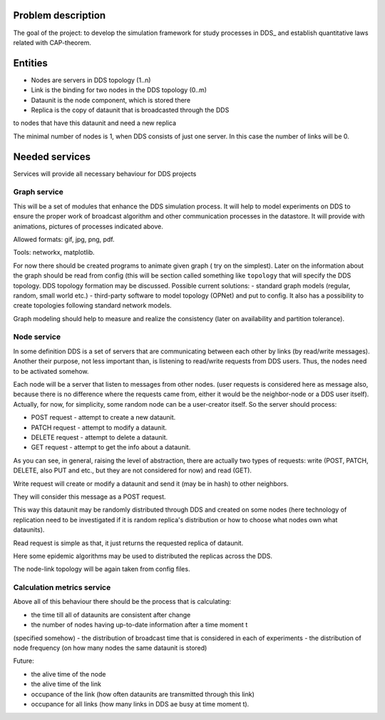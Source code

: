 Problem description
======

The goal of the project: to develop the simulation framework for study
processes in DDS_ and establish quantitative laws related
with CAP-theorem.

.. _DDS - distributed data stores


Entities
======

- Nodes are servers in DDS topology (1..n)
- Link is the binding for two nodes in the DDS topology (0..m)
- Dataunit is the node component, which is stored there
- Replica is the copy of dataunit that is broadcasted through the DDS
to nodes that have this dataunit and need a new replica


The minimal number of nodes is 1, when DDS consists of just one server.
In this case the number of links will be 0.


Needed services
======

Services will provide all necessary behaviour for DDS projects


Graph service
----

This will be a set of modules that enhance the DDS simulation process.
It will help to model experiments on DDS to ensure the proper work of
broadcast algorithm and other communication processes in the datastore.
It will provide with animations, pictures of processes indicated above.

Allowed formats: gif, jpg, png, pdf.

Tools: networkx, matplotlib.


For now there should be created programs to animate given graph (
try on the simplest).
Later on the information about the graph should be read
from config (this will be section called something like ``topology`` that
will specify the DDS topology.
DDS topology formation may be discussed.
Possible current solutions:
- standard graph models (regular, random, small world etc.)
- third-party software to model topology (OPNet) and put to config.
It also has a possibility to create topologies following standard network
models.


Graph modeling should help to measure and realize the consistency
(later on availability and partition tolerance).


Node service
----

In some definition DDS is a set of servers that are communicating
between each other by links (by read/write messages). Another their purpose,
not less important than, is listening to read/write requests from DDS users.
Thus, the nodes need to be activated somehow.


Each node will be a server that listen to messages from other nodes.
(user requests is considered here as message also, because there is no
difference where the requests came from, either it would be the neighbor-node
or a DDS user itself). Actually, for now, for simplicity, some random node can
be a user-creator itself. So the server should process:


- POST request - attempt to create a new dataunit.
- PATCH request - attempt to modify a dataunit.
- DELETE request - attempt to delete a dataunit.


- GET request - attempt to get the info about a dataunit.

As you can see, in general, raising the level of abstraction, there are
actually two types of requests:
write (POST, PATCH, DELETE, also PUT and etc., but they are not considered for
now) and read (GET).


Write request will create or modify a dataunit and send it (may be in hash) to
other neighbors.

They will consider this message as a POST request.

This way this dataunit may be randomly distributed through DDS and
created on some nodes (here technology of replication need to be investigated
if it is random replica's distribution or how to choose what nodes own what
dataunits).

Read request is simple as that, it just returns the requested replica of
dataunit.

Here some epidemic algorithms may be used to distributed the replicas across
the DDS.

The node-link topology will be again taken from config files.


Calculation metrics service
------

Above all of this behaviour there should be the process that is calculating:

- the time till all of dataunits are consistent after change
- the number of nodes having up-to-date information after a time moment t
(specified somehow)
- the distribution of broadcast time that is considered in each of experiments
- the distribution of node frequency (on how many nodes the same dataunit is
stored)

Future:

- the alive time of the node
- the alive time of the link
- occupance of the link (how often dataunits are transmitted through this link)
- occupance for all links (how many links in DDS ae busy at time moment t).

